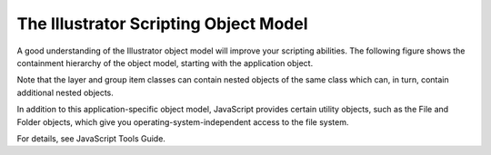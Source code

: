 .. _objectmodel/objectModel:

The Illustrator Scripting Object Model
################################################################################

A good understanding of the Illustrator object model will improve your
scripting abilities. The following figure shows the containment hierarchy of
the object model, starting with the application object.

Note that the layer and group item classes can contain nested objects of the
same class which can, in turn, contain additional nested objects.

.. image:: ../_static/objectmodel.png
   :alt: Illustrator Scripting Object Model

In addition to this application-specific object model, JavaScript provides
certain utility objects, such as the File and Folder objects, which give you
operating-system-independent access to the file system.

For details, see JavaScript Tools Guide.

